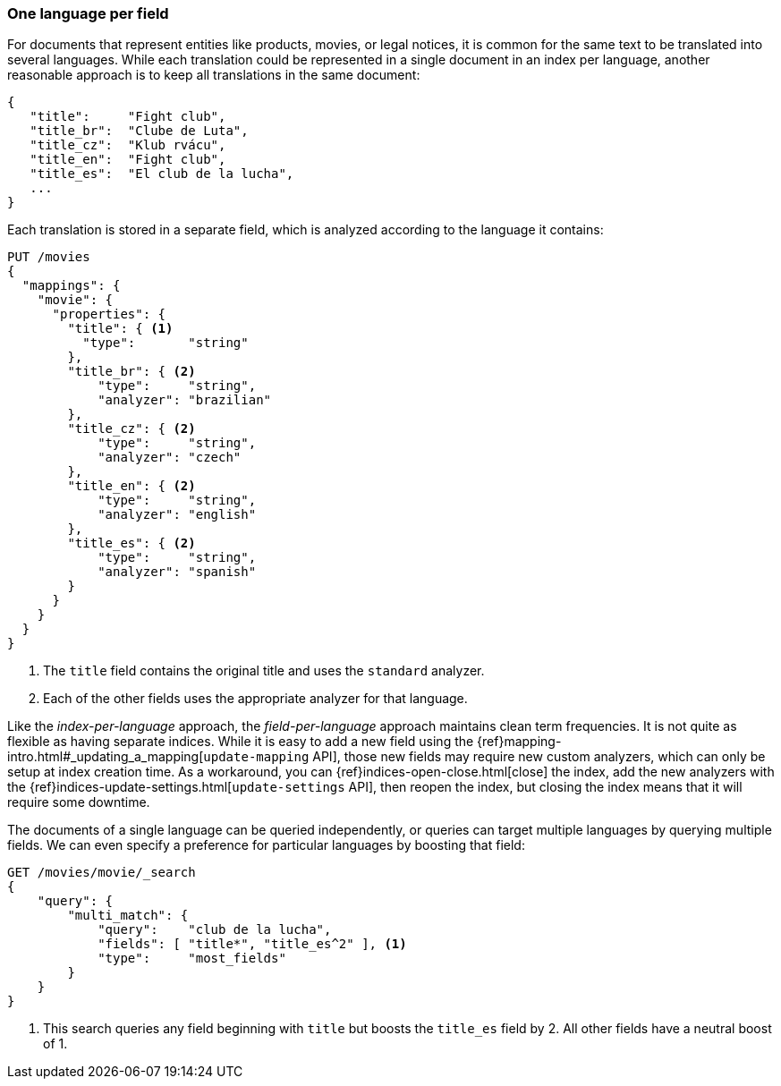 [[one-lang-fields]]
=== One language per field

For documents that represent entities like products, movies, or legal notices, it is common
for the same text to be translated into several languages.  While each translation
could be represented in a single document in an index per language, another
reasonable approach is to keep all translations in the same document:

[source,js]
--------------------------------------------------
{
   "title":     "Fight club",
   "title_br":  "Clube de Luta",
   "title_cz":  "Klub rvácu",
   "title_en":  "Fight club",
   "title_es":  "El club de la lucha",
   ...
}
--------------------------------------------------

Each translation is stored in a separate field, which is analyzed according
to the language it contains:

[source,js]
--------------------------------------------------
PUT /movies
{
  "mappings": {
    "movie": {
      "properties": {
        "title": { <1>
          "type":       "string"
        },
        "title_br": { <2>
            "type":     "string",
            "analyzer": "brazilian"
        },
        "title_cz": { <2>
            "type":     "string",
            "analyzer": "czech"
        },
        "title_en": { <2>
            "type":     "string",
            "analyzer": "english"
        },
        "title_es": { <2>
            "type":     "string",
            "analyzer": "spanish"
        }
      }
    }
  }
}
--------------------------------------------------
<1> The `title` field contains the original title and uses the
    `standard` analyzer.
<2> Each of the other fields uses the appropriate analyzer for
    that language.

Like the _index-per-language_ approach, the _field-per-language_ approach
maintains clean term frequencies. It is not quite as flexible as having
separate indices.  While it is easy to add a new field using the
{ref}mapping-intro.html#_updating_a_mapping[`update-mapping` API], those new
fields may require new custom analyzers, which can only be setup at index
creation time.  As a workaround, you can {ref}indices-open-close.html[close]
the index, add the new analyzers with the
{ref}indices-update-settings.html[`update-settings` API], then reopen the index,
but closing the index means that it will require some downtime.

The documents of a single language can be queried independently, or queries
can target multiple languages by querying multiple fields.  We can even
specify a preference for particular languages by boosting that field:

[source,js]
--------------------------------------------------
GET /movies/movie/_search
{
    "query": {
        "multi_match": {
            "query":    "club de la lucha",
            "fields": [ "title*", "title_es^2" ], <1>
            "type":     "most_fields"
        }
    }
}
--------------------------------------------------
<1> This search queries any field beginning with `title` but
    boosts the `title_es` field by 2.  All other fields have
    a neutral boost of 1.

